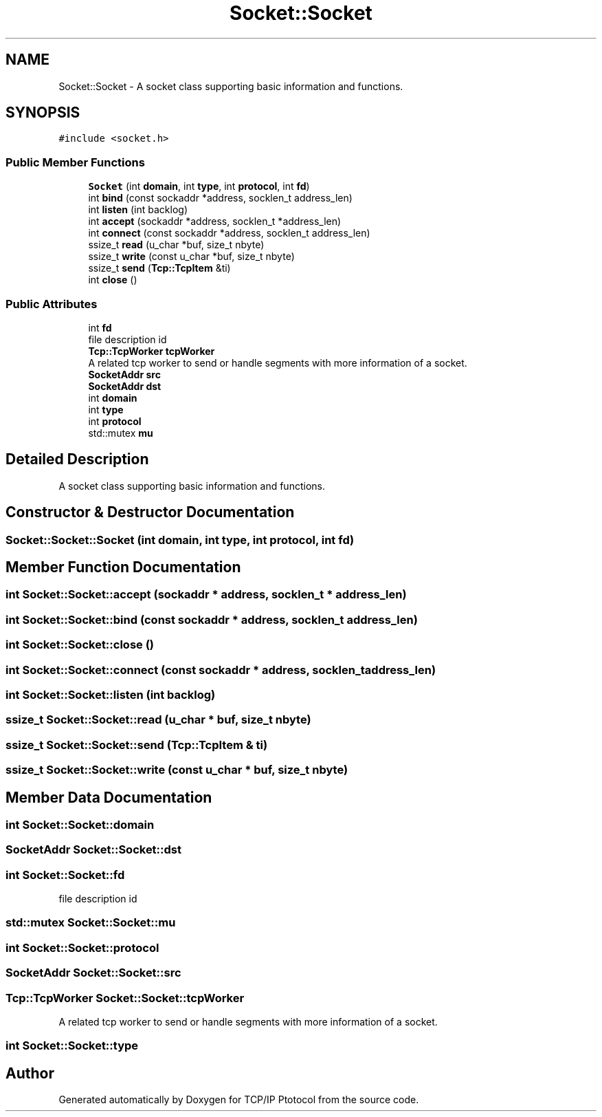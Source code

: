 .TH "Socket::Socket" 3 "Fri Nov 22 2019" "TCP/IP Ptotocol" \" -*- nroff -*-
.ad l
.nh
.SH NAME
Socket::Socket \- A socket class supporting basic information and functions\&.  

.SH SYNOPSIS
.br
.PP
.PP
\fC#include <socket\&.h>\fP
.SS "Public Member Functions"

.in +1c
.ti -1c
.RI "\fBSocket\fP (int \fBdomain\fP, int \fBtype\fP, int \fBprotocol\fP, int \fBfd\fP)"
.br
.ti -1c
.RI "int \fBbind\fP (const sockaddr *address, socklen_t address_len)"
.br
.ti -1c
.RI "int \fBlisten\fP (int backlog)"
.br
.ti -1c
.RI "int \fBaccept\fP (sockaddr *address, socklen_t *address_len)"
.br
.ti -1c
.RI "int \fBconnect\fP (const sockaddr *address, socklen_t address_len)"
.br
.ti -1c
.RI "ssize_t \fBread\fP (u_char *buf, size_t nbyte)"
.br
.ti -1c
.RI "ssize_t \fBwrite\fP (const u_char *buf, size_t nbyte)"
.br
.ti -1c
.RI "ssize_t \fBsend\fP (\fBTcp::TcpItem\fP &ti)"
.br
.ti -1c
.RI "int \fBclose\fP ()"
.br
.in -1c
.SS "Public Attributes"

.in +1c
.ti -1c
.RI "int \fBfd\fP"
.br
.RI "file description id "
.ti -1c
.RI "\fBTcp::TcpWorker\fP \fBtcpWorker\fP"
.br
.RI "A related tcp worker to send or handle segments with more information of a socket\&. "
.ti -1c
.RI "\fBSocketAddr\fP \fBsrc\fP"
.br
.ti -1c
.RI "\fBSocketAddr\fP \fBdst\fP"
.br
.ti -1c
.RI "int \fBdomain\fP"
.br
.ti -1c
.RI "int \fBtype\fP"
.br
.ti -1c
.RI "int \fBprotocol\fP"
.br
.ti -1c
.RI "std::mutex \fBmu\fP"
.br
.in -1c
.SH "Detailed Description"
.PP 
A socket class supporting basic information and functions\&. 


.SH "Constructor & Destructor Documentation"
.PP 
.SS "Socket::Socket::Socket (int domain, int type, int protocol, int fd)"

.SH "Member Function Documentation"
.PP 
.SS "int Socket::Socket::accept (sockaddr * address, socklen_t * address_len)"

.SS "int Socket::Socket::bind (const sockaddr * address, socklen_t address_len)"

.SS "int Socket::Socket::close ()"

.SS "int Socket::Socket::connect (const sockaddr * address, socklen_t address_len)"

.SS "int Socket::Socket::listen (int backlog)"

.SS "ssize_t Socket::Socket::read (u_char * buf, size_t nbyte)"

.SS "ssize_t Socket::Socket::send (\fBTcp::TcpItem\fP & ti)"

.SS "ssize_t Socket::Socket::write (const u_char * buf, size_t nbyte)"

.SH "Member Data Documentation"
.PP 
.SS "int Socket::Socket::domain"

.SS "\fBSocketAddr\fP Socket::Socket::dst"

.SS "int Socket::Socket::fd"

.PP
file description id 
.SS "std::mutex Socket::Socket::mu"

.SS "int Socket::Socket::protocol"

.SS "\fBSocketAddr\fP Socket::Socket::src"

.SS "\fBTcp::TcpWorker\fP Socket::Socket::tcpWorker"

.PP
A related tcp worker to send or handle segments with more information of a socket\&. 
.SS "int Socket::Socket::type"


.SH "Author"
.PP 
Generated automatically by Doxygen for TCP/IP Ptotocol from the source code\&.
